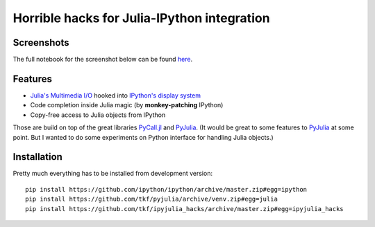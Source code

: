 ==============================================
 Horrible hacks for Julia-IPython integration
==============================================

|build-status|

Screenshots
===========

The full notebook for the screenshot below can be found here_.

.. _here:
   https://nbviewer.jupyter.org/gist/tkf/f46826bb21ea1377562428beed00a799

.. image:: notebook.png
   :align: center
   :alt: Julia in IPython kernel in Jupyter notebook

.. image:: terminal.png
   :align: center
   :alt: Julia in IPython terminal


Features
========

* `Julia's Multimedia I/O`_ hooked into `IPython's display system`_
* Code completion inside Julia magic (by **monkey-patching** IPython)
* Copy-free access to Julia objects from IPython

Those are build on top of the great libraries PyCall.jl_ and PyJulia_.
(It would be great to some features to PyJulia_ at some point.  But I
wanted to do some experiments on Python interface for handling Julia
objects.)

.. _PyJulia: https://github.com/JuliaPy/pyjulia
.. _PyCall.jl: https://github.com/JuliaPy/PyCall.jl
.. _`Julia's Multimedia I/O`:
   https://docs.julialang.org/en/stable/base/io-network/#Multimedia-I/O-1
.. _`IPython's display system`:
   https://ipython.readthedocs.io/en/stable/config/integrating.html


Installation
============

Pretty much everything has to be installed from development version::

  pip install https://github.com/ipython/ipython/archive/master.zip#egg=ipython
  pip install https://github.com/tkf/pyjulia/archive/venv.zip#egg=julia
  pip install https://github.com/tkf/ipyjulia_hacks/archive/master.zip#egg=ipyjulia_hacks


.. budges

.. |build-status|
   image:: https://travis-ci.org/tkf/ipyjulia_hacks.svg?branch=master
   :target: https://travis-ci.org/tkf/ipyjulia_hacks
   :alt: Build Status

.. |coveralls|
   image:: https://coveralls.io/repos/github/tkf/ipyjulia_hacks/badge.svg?branch=master
   :target: https://coveralls.io/github/tkf/ipyjulia_hacks?branch=master
   :alt: Test Coverage
